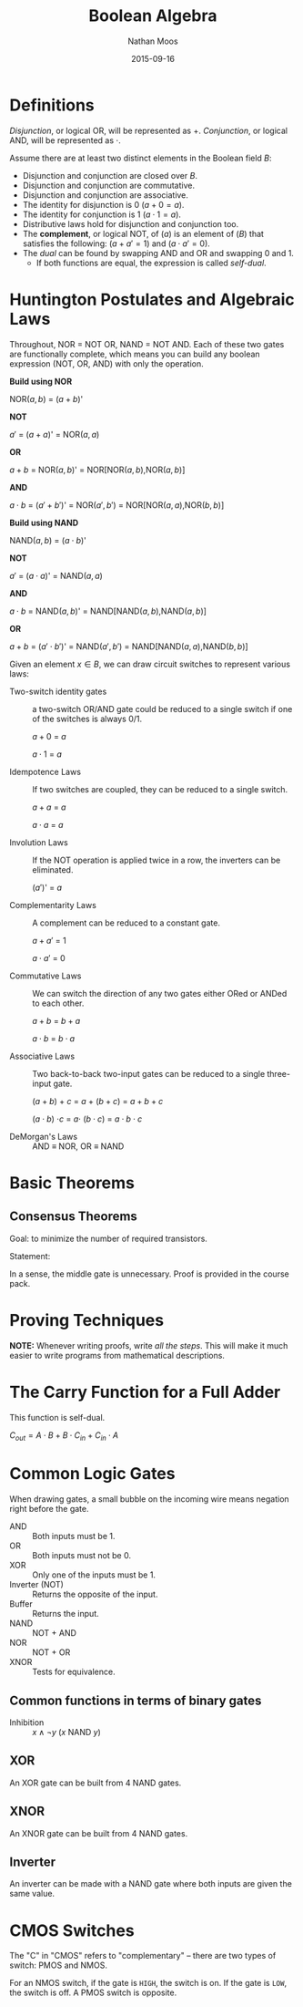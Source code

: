 #+TITLE: Boolean Algebra
#+AUTHOR: Nathan Moos
#+DATE: 2015-09-16
#+LATEX_HEADER: \usepackage{circuitikz}

* Definitions
  
/Disjunction/, or logical OR, will be represented as $+$. /Conjunction/, or 
logical AND, will be represented as $\cdot$.
  
Assume there are at least two distinct elements in the Boolean field $B$:
- Disjunction and conjunction are closed over $B$.
- Disjunction and conjunction are commutative.
- Disjunction and conjunction are associative.
- The identity for disjunction is 0 ($a + 0 = a$).
- The identity for conjunction is 1 ($a \cdot 1 = a$).
- Distributive laws hold for disjunction and conjunction too.
- The *complement*, or logical NOT, of ($a$) is an element of ($B$) that satisfies the following:
  ($a + a' = 1$) and ($a \cdot a' = 0$).
- The /dual/ can be found by swapping AND and OR and swapping 0 and 1.
  - If both functions are equal, the expression is called /self-dual/.

* Huntington Postulates and Algebraic Laws

Throughout, NOR = NOT OR, NAND = NOT AND. Each of these two gates are
functionally complete, which means you can build any boolean expression (NOT, OR, AND) with only the operation.

*Build using NOR*

NOR($a,b$) = ($a + b$)'

  *NOT*

    $a'$ = ($a + a$)' = NOR($a, a$)

  *OR* 

    $a + b$ = NOR($a,b$)' = NOR[NOR($a,b$),NOR($a,b$)]

  *AND*

    $a \cdot b$ = ($a' + b'$)' = NOR($a',b'$) = NOR[NOR($a,a$),NOR($b,b$)]

*Build using NAND*

NAND($a,b$) = ($a \cdot b$)'

  *NOT*

    $a'$ = ($a \cdot a$)' = NAND($a,a$)

  *AND*

    $a \cdot b$ = NAND($a,b$)' = NAND[NAND($a,b$),NAND($a,b$)]

  *OR*

    $a + b$ = ($a' \cdot b'$)' = NAND($a',b'$) = NAND[NAND($a,a$),NAND($b,b$)]

Given an element $x \in B$, we can draw circuit switches to represent various laws:

- Two-switch identity gates :: a two-switch OR/AND gate could be reduced to a single
    switch if one of the switches is always 0/1.

  $a + 0$ = $a$

  $a \cdot 1$ = $a$

- Idempotence Laws :: If two switches are coupled, they can be reduced to a
     single switch.

  $a + a$ = $a$

  $a \cdot a$ = $a$

- Involution Laws :: If the NOT operation is applied twice in a row, the inverters
     can be eliminated.

  ($a'$)' = $a$

- Complementarity Laws :: A complement can be reduced to a constant gate.

  $a + a'$ = 1

  $a \cdot a'$ = 0

- Commutative Laws :: We can switch the direction of any two gates either ORed
     or ANDed to each other.

  $a + b$ = $b + a$

  $a \cdot b$ = $b \cdot a$

- Associative Laws :: Two back-to-back two-input gates can be reduced to a single
     three-input gate.

  ($a + b$) + $c$ = $a$ + ($b + c$) = $a + b + c$

  ($a \cdot b$) $\cdot c$ = $a \cdot$ ($b \cdot c$) = $a \cdot b \cdot c$

- DeMorgan's Laws :: AND \equiv NOR, OR \equiv NAND

* Basic Theorems
  
** Consensus Theorems
   
Goal: to minimize the number of required transistors.

Statement: 
\begin{align*}
X \cdot Y + Y \cdot Z + X' \cdot Z &= X \cdot Y + X' \cdot Z \\
(X + Y) \cdot (Y + Z) \cdot (X' + Z) &= (X + Y) \cdot (X' + Z)
\end{align*}

In a sense, the middle gate is unnecessary. Proof is provided in the course
pack.

* Proving Techniques
  
*NOTE:* Whenever writing proofs, write /all the steps/. This will make it much
easier to write programs from mathematical descriptions.

* The Carry Function for a Full Adder
  
This function is self-dual. 

$C_{out} = A \cdot B + B \cdot C_{in} + C_{in} \cdot A$

* Common Logic Gates
  
When drawing gates, a small bubble on the incoming wire means
negation right before the gate.

- AND :: Both inputs must be 1.
- OR :: Both inputs must not be 0.
- XOR :: Only one of the inputs must be 1.
- Inverter (NOT) :: Returns the opposite of the input.
- Buffer :: Returns the input.
- NAND :: NOT + AND
- NOR :: NOT + OR
- XNOR :: Tests for equivalence.

** Common functions in terms of binary gates

- Inhibition :: $x \land \lnot y$ ($x$ NAND $y$)
                
** XOR

An XOR gate can be built from 4 NAND gates.

\begin{circuitikz} \draw
(0, 2) node [nand port] (gate1) {}
(1, 3) node [nand port] (gate2) {}
(1, 1) node [nand port] (gate3) {}
(2, 2) node [nand port] (gate4) {}
(gate1.out) -- (gate2.in 2)
(gate1.out) -- (gate3.in 1)
(gate2.out) -- (gate4.in 1)
(gate3.out) -- (gate4.in 2);
\end{circuitikz}

** XNOR

An XNOR gate can be built from 4 NAND gates. 

** Inverter

An inverter can be made with a NAND gate where both inputs are given the same value.

* CMOS Switches

The "C" in "CMOS" refers to "complementary" -- there are two types of switch:
PMOS and NMOS. 

For an NMOS switch, if the gate is =HIGH=, the switch is on. If the gate is
=LOW=, the switch is off. A PMOS switch is opposite.
